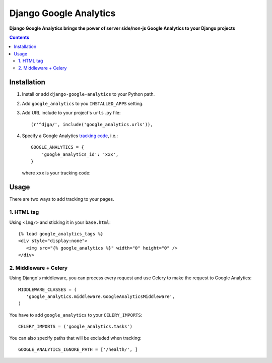 Django Google Analytics
=======================
**Django Google Analytics brings the power of server side/non-js Google Analytics to your Django projects**

.. contents:: Contents
    :depth: 3

Installation
------------

#. Install or add ``django-google-analytics`` to your Python path.
#. Add ``google_analytics`` to you ``INSTALLED_APPS`` setting.
#. Add URL include to your project's ``urls.py`` file::

    (r'^djga/', include('google_analytics.urls')),
#. Specify a Google Analytics `tracking code <https://support.google.com/analytics/bin/answer.py?hl=en&answer=1008080>`_, i.e.::

    GOOGLE_ANALYTICS = {
        'google_analytics_id': 'xxx',
    }

   where ``xxx`` is your tracking code::

Usage
-----

There are two ways to add tracking to your pages.

1. HTML tag
***********

Using ``<img/>`` and sticking it in your ``base.html``::

 {% load google_analytics_tags %}
 <div style="display:none">
    <img src="{% google_analytics %}" width="0" height="0" />
 </div>

2. Middleware + Celery
**********************

Using Django's middleware, you can process every request and use Celery to make the request to Google Analytics::

 MIDDLEWARE_CLASSES = (
    'google_analytics.middleware.GoogleAnalyticsMiddleware',
 )

You have to add ``google_analytics`` to your ``CELERY_IMPORTS``::

 CELERY_IMPORTS = ('google_analytics.tasks')

You can also specify paths that will be excluded when tracking::

 GOOGLE_ANALYTICS_IGNORE_PATH = ['/health/', ]